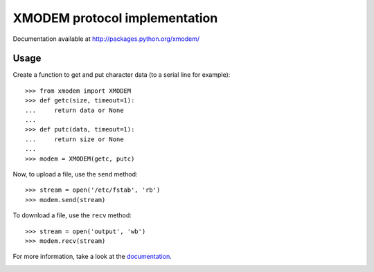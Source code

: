 ================================
 XMODEM protocol implementation
================================

Documentation available at http://packages.python.org/xmodem/

Usage
=====

Create a function to get and put character data (to a serial line for
example)::

    >>> from xmodem import XMODEM
    >>> def getc(size, timeout=1):
    ...     return data or None
    ...
    >>> def putc(data, timeout=1):
    ...     return size or None
    ...
    >>> modem = XMODEM(getc, putc)

Now, to upload a file, use the ``send`` method::

    >>> stream = open('/etc/fstab', 'rb')
    >>> modem.send(stream)

To download a file, use the ``recv`` method::

    >>> stream = open('output', 'wb')
    >>> modem.recv(stream)

For more information, take a look at the documentation_.

.. _documentation: http://packages.python.org/xmodem/xmodem.html

.. image:: https://travis-ci.org/tehmaze/xmodem.png?branch=master
   :target: https://travis-ci.org/tehmaze/xmodem
